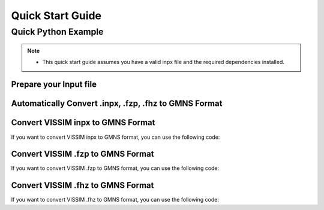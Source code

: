 =================
Quick Start Guide
=================

Quick Python Example
====================

.. note::
    - This quick start guide assumes you have a valid inpx file and the required dependencies installed.

Prepare your Input file
~~~~~~~~~~~~~~~~~~~~~~~

.. code-block:: python
    :linenos:

    import vissim2gmns as vg

    input_dir = "datasets/one_intersection/"


Automatically Convert .inpx, .fzp, .fhz to GMNS Format
~~~~~~~~~~~~~~~~~~~~~~~~~~~~~~~~~~~~~~~~~~~~~~~~~~~~~~

.. code-block:: python
    :linenos:

    import vissim2gmns as vg

    if __name__ == "__main__":

        input_dir = "datasets/one_intersection/"  # Path to your input directory

        # Prepare reference values from VISSIM, you need to update these values based on your VISSIM project
        x_refmap = 0
        y_refmap = 0
        x_refnet = 0
        y_refnet = 0

        net = vg.VISSIM2GMNS(input_dir, x_refmap, y_refmap, x_refnet, y_refnet)
        net.vissim_to_gmns()

Convert VISSIM inpx to GMNS Format
~~~~~~~~~~~~~~~~~~~~~~~~~~~~~~~~~~

If you want to convert VISSIM inpx to GMNS format, you can use the following code:

.. code-block:: python
    :linenos:

    import vissim2gmns as vg

    path_inpx = "datasets/one_intersection/xl_002_001.inpx"  # Path to your inpx file

    # Prepare reference values from VISSIM, you need to update these values based on your VISSIM project
    x_refmap = 0
    y_refmap = 0
    x_refnet = 0
    y_refnet = 0

    df_inpx = vg.vissim_inpx(path_inpx, x_refmap, y_refmap, x_refnet, y_refnet)

    # Save the dataframe to csv and geojson files
    df_inpx.to_file("inpx.geojson", driver="GeoJSON")
    df_inpx.to_csv("inpx.csv", index=False)

Convert VISSIM .fzp to GMNS Format
~~~~~~~~~~~~~~~~~~~~~~~~~~~~~~~~~~

If you want to convert VISSIM .fzp to GMNS format, you can use the following code:

.. code-block:: python
    :linenos:

    import vissim2gmns as vg

    path_fzp = "datasets/one_intersection/xl_002_001.fzp"  # Path to your fhz file

    # Prepare reference values from VISSIM, you need to update these values based on your VISSIM project
    x_refmap = 0
    y_refmap = 0
    x_refnet = 0
    y_refnet = 0

    df_fzp = vg.vissim_fzp(path_fzp, x_refmap, y_refmap, x_refnet, y_refnet)

    # Save the dataframe to csv and geojson files
    df_fzp.to_file("fzp.geojson", driver="GeoJSON")
    df_fzp.to_csv("fhz.csv", index=False)

Convert VISSIM .fhz to GMNS Format
~~~~~~~~~~~~~~~~~~~~~~~~~~~~~~~~~~

If you want to convert VISSIM .fhz to GMNS format, you can use the following code:

.. code-block:: python
    :linenos:

    import vissim2gmns as vg

    path_fhz = "datasets/one_intersection/xl_002_001.fhz"  # Path to your fhz file

    df_fhz = vg.vissim_fhz(path_fhz)

    # Save the dataframe to csv file
    df_fhz.to_csv("fhz.csv", index=False)
